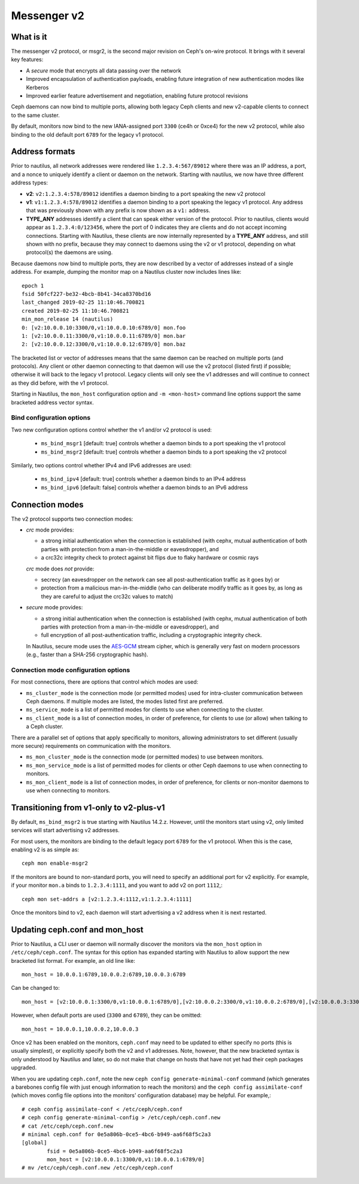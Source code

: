 Messenger v2
============

What is it
----------

The messenger v2 protocol, or msgr2, is the second major revision on
Ceph's on-wire protocol.  It brings with it several key features:

* A *secure* mode that encrypts all data passing over the network
* Improved encapsulation of authentication payloads, enabling future
  integration of new authentication modes like Kerberos
* Improved earlier feature advertisement and negotiation, enabling
  future protocol revisions

Ceph daemons can now bind to multiple ports, allowing both legacy Ceph
clients and new v2-capable clients to connect to the same cluster.

By default, monitors now bind to the new IANA-assigned port ``3300``
(ce4h or 0xce4) for the new v2 protocol, while also binding to the
old default port ``6789`` for the legacy v1 protocol.

Address formats
---------------

Prior to nautilus, all network addresses were rendered like
``1.2.3.4:567/89012`` where there was an IP address, a port, and a
nonce to uniquely identify a client or daemon on the network.
Starting with nautilus, we now have three different address types:

* **v2**: ``v2:1.2.3.4:578/89012`` identifies a daemon binding to a
  port speaking the new v2 protocol
* **v1**: ``v1:1.2.3.4:578/89012`` identifies a daemon binding to a
  port speaking the legacy v1 protocol.  Any address that was
  previously shown with any prefix is now shown as a ``v1:`` address.
* **TYPE_ANY** addresses identify a client that can speak either
  version of the protocol.  Prior to nautilus, clients would appear as
  ``1.2.3.4:0/123456``, where the port of 0 indicates they are clients
  and do not accept incoming connections.  Starting with Nautilus,
  these clients are now internally represented by a **TYPE_ANY**
  address, and still shown with no prefix, because they may
  connect to daemons using the v2 or v1 protocol, depending on what
  protocol(s) the daemons are using.

Because daemons now bind to multiple ports, they are now described by
a vector of addresses instead of a single address.  For example,
dumping the monitor map on a Nautilus cluster now includes lines
like::

  epoch 1
  fsid 50fcf227-be32-4bcb-8b41-34ca8370bd16
  last_changed 2019-02-25 11:10:46.700821
  created 2019-02-25 11:10:46.700821
  min_mon_release 14 (nautilus)
  0: [v2:10.0.0.10:3300/0,v1:10.0.0.10:6789/0] mon.foo
  1: [v2:10.0.0.11:3300/0,v1:10.0.0.11:6789/0] mon.bar
  2: [v2:10.0.0.12:3300/0,v1:10.0.0.12:6789/0] mon.baz

The bracketed list or vector of addresses means that the same daemon can be
reached on multiple ports (and protocols).  Any client or other daemon
connecting to that daemon will use the v2 protocol (listed first) if
possible; otherwise it will back to the legacy v1 protocol.  Legacy
clients will only see the v1 addresses and will continue to connect as
they did before, with the v1 protocol.

Starting in Nautilus, the ``mon_host`` configuration option and ``-m
<mon-host>`` command line options support the same bracketed address
vector syntax.


Bind configuration options
^^^^^^^^^^^^^^^^^^^^^^^^^^

Two new configuration options control whether the v1 and/or v2
protocol is used:

  * ``ms_bind_msgr1`` [default: true] controls whether a daemon binds
    to a port speaking the v1 protocol
  * ``ms_bind_msgr2`` [default: true] controls whether a daemon binds
    to a port speaking the v2 protocol

Similarly, two options control whether IPv4 and IPv6 addresses are used:

  * ``ms_bind_ipv4`` [default: true] controls whether a daemon binds
    to an IPv4 address
  * ``ms_bind_ipv6`` [default: false] controls whether a daemon binds
    to an IPv6 address

.. note: The ability to bind to multiple ports has paved the way for
   dual-stack IPv4 and IPv6 support.  That said, dual-stack support is
   not yet tested as of Nautilus v14.2.0 and likely needs some
   additional code changes to work correctly.

Connection modes
----------------

The v2 protocol supports two connection modes:

* *crc* mode provides:

  - a strong initial authentication when the connection is established
    (with cephx, mutual authentication of both parties with protection
    from a man-in-the-middle or eavesdropper), and
  - a crc32c integrity check to protect against bit flips due to flaky
    hardware or cosmic rays

  *crc* mode does *not* provide:

  - secrecy (an eavesdropper on the network can see all
    post-authentication traffic as it goes by) or
  - protection from a malicious man-in-the-middle (who can deliberate
    modify traffic as it goes by, as long as they are careful to
    adjust the crc32c values to match)

* *secure* mode provides:

  - a strong initial authentication when the connection is established
    (with cephx, mutual authentication of both parties with protection
    from a man-in-the-middle or eavesdropper), and
  - full encryption of all post-authentication traffic, including a
    cryptographic integrity check.

  In Nautilus, secure mode uses the `AES-GCM
  <https://en.wikipedia.org/wiki/Galois/Counter_Mode>`_ stream cipher,
  which is generally very fast on modern processors (e.g., faster than
  a SHA-256 cryptographic hash).

Connection mode configuration options
^^^^^^^^^^^^^^^^^^^^^^^^^^^^^^^^^^^^^

For most connections, there are options that control which modes are used:

* ``ms_cluster_mode`` is the connection mode (or permitted modes) used
  for intra-cluster communication between Ceph daemons.  If multiple
  modes are listed, the modes listed first are preferred.
* ``ms_service_mode`` is a list of permitted modes for clients to use
  when connecting to the cluster.
* ``ms_client_mode`` is a list of connection modes, in order of
  preference, for clients to use (or allow) when talking to a Ceph
  cluster.

There are a parallel set of options that apply specifically to
monitors, allowing administrators to set different (usually more
secure) requirements on communication with the monitors.

* ``ms_mon_cluster_mode`` is the connection mode (or permitted modes)
  to use between monitors.
* ``ms_mon_service_mode`` is a list of permitted modes for clients or
  other Ceph daemons to use when connecting to monitors.
* ``ms_mon_client_mode`` is a list of connection modes, in order of
  preference, for clients or non-monitor daemons to use when
  connecting to monitors.


Transitioning from v1-only to v2-plus-v1
----------------------------------------

By default, ``ms_bind_msgr2`` is true starting with Nautilus 14.2.z.
However, until the monitors start using v2, only limited services will
start advertising v2 addresses.

For most users, the monitors are binding to the default legacy port ``6789`` for the v1 protocol.  When this is the case, enabling v2 is as simple as::

  ceph mon enable-msgr2

If the monitors are bound to non-standard ports, you will need to
specify an additional port for v2 explicitly.  For example, if your
monitor ``mon.a`` binds to ``1.2.3.4:1111``, and you want to add v2 on
port ``1112``,::

  ceph mon set-addrs a [v2:1.2.3.4:1112,v1:1.2.3.4:1111]

Once the monitors bind to v2, each daemon will start advertising a v2
address when it is next restarted.


Updating ceph.conf and mon_host
-------------------------------

Prior to Nautilus, a CLI user or daemon will normally discover the
monitors via the ``mon_host`` option in ``/etc/ceph/ceph.conf``.  The
syntax for this option has expanded starting with Nautilus to allow
support the new bracketed list format.  For example, an old line
like::

  mon_host = 10.0.0.1:6789,10.0.0.2:6789,10.0.0.3:6789

Can be changed to::

  mon_host = [v2:10.0.0.1:3300/0,v1:10.0.0.1:6789/0],[v2:10.0.0.2:3300/0,v1:10.0.0.2:6789/0],[v2:10.0.0.3:3300/0,v1:10.0.0.3:6789/0]

However, when default ports are used (``3300`` and ``6789``), they can
be omitted::

  mon_host = 10.0.0.1,10.0.0.2,10.0.0.3

Once v2 has been enabled on the monitors, ``ceph.conf`` may need to be
updated to either specify no ports (this is usually simplest), or
explicitly specify both the v2 and v1 addresses.  Note, however, that
the new bracketed syntax is only understood by Nautilus and later, so
do not make that change on hosts that have not yet had their ceph
packages upgraded.

When you are updating ``ceph.conf``, note the new ``ceph config
generate-minimal-conf`` command (which generates a barebones config
file with just enough information to reach the monitors) and the
``ceph config assimilate-conf`` (which moves config file options into
the monitors' configuration database) may be helpful.  For example,::

  # ceph config assimilate-conf < /etc/ceph/ceph.conf
  # ceph config generate-minimal-config > /etc/ceph/ceph.conf.new
  # cat /etc/ceph/ceph.conf.new
  # minimal ceph.conf for 0e5a806b-0ce5-4bc6-b949-aa6f68f5c2a3
  [global]
          fsid = 0e5a806b-0ce5-4bc6-b949-aa6f68f5c2a3
          mon_host = [v2:10.0.0.1:3300/0,v1:10.0.0.1:6789/0]
  # mv /etc/ceph/ceph.conf.new /etc/ceph/ceph.conf


